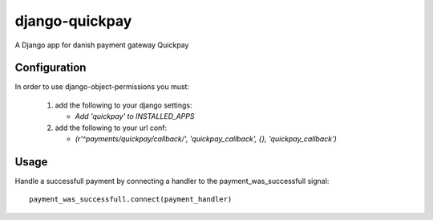 =========================
django-quickpay
=========================

A Django app for danish payment gateway Quickpay

Configuration
==============

In order to use django-object-permissions you must:

 1. add the following to your django settings:

    * `Add 'quickpay' to INSTALLED_APPS`

 2. add the following to your url conf:

    * `(r'^payments/quickpay/callback/', 'quickpay_callback', {}, 'quickpay_callback')`

Usage
=====

Handle a successfull payment by connecting a handler to the payment_was_successfull signal::

    payment_was_successfull.connect(payment_handler)
